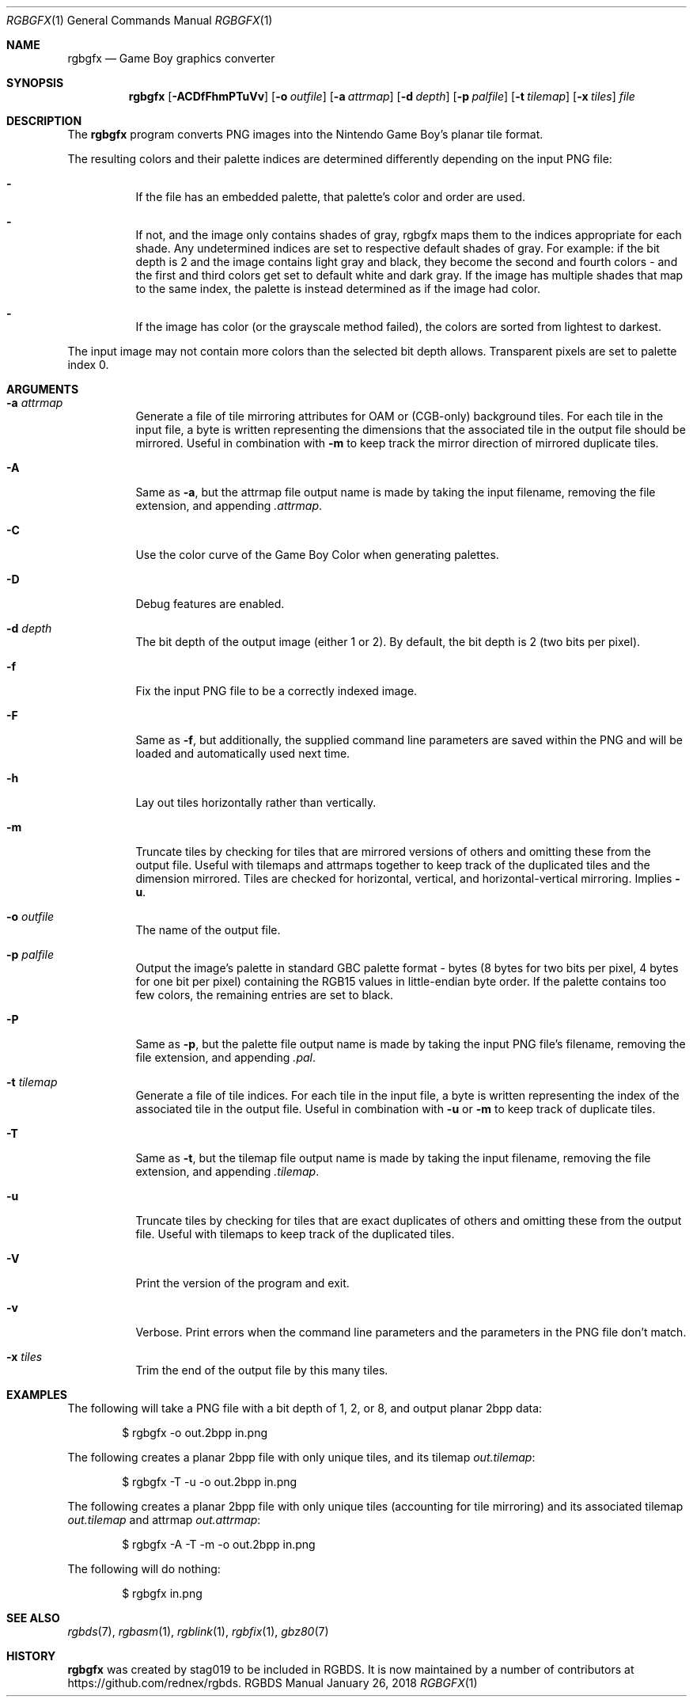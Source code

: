 .\"
.\" This file is part of RGBDS.
.\"
.\" Copyright (c) 2013-2018, stag019 and RGBDS contributors.
.\"
.\" SPDX-License-Identifier: MIT
.\"
.Dd January 26, 2018
.Dt RGBGFX 1
.Os RGBDS Manual
.Sh NAME
.Nm rgbgfx
.Nd Game Boy graphics converter
.Sh SYNOPSIS
.Nm rgbgfx
.Op Fl ACDfFhmPTuVv
.Op Fl o Ar outfile
.Op Fl a Ar attrmap
.Op Fl d Ar depth
.Op Fl p Ar palfile
.Op Fl t Ar tilemap
.Op Fl x Ar tiles
.Ar file
.Sh DESCRIPTION
The
.Nm
program converts PNG images into the Nintendo Game Boy's planar tile format.

The resulting colors and their palette indices are determined differently
depending on the input PNG file:
.Bl -dash -width Ds
.It
If the file has an embedded palette, that palette's color and order are used.
.It
If not, and the image only contains shades of gray, rgbgfx maps them to the
indices appropriate for each shade. Any undetermined indices are set to
respective default shades of gray. For example: if the bit depth is 2 and the
image contains light gray and black, they become the second and fourth colors -
and the first and third colors get set to default white and dark gray. If the
image has multiple shades that map to the same index, the palette is instead
determined as if the image had color.
.It
If the image has color (or the grayscale method failed), the colors are sorted
from lightest to darkest.
.El

The input image may not contain more colors than the selected bit depth
allows. Transparent pixels are set to palette index 0.
.Sh ARGUMENTS
.Bl -tag -width Ds
.It Fl a Ar attrmap
Generate a file of tile mirroring attributes for OAM or (CGB-only) background
tiles. For each tile in the input file, a byte is written representing the
dimensions that the associated tile in the output file should be mirrored.
Useful in combination with
.Fl m
to keep track the mirror direction of mirrored duplicate tiles.
.It Fl A
Same as
.Fl a ,
but the attrmap file output name is made by taking the input filename, removing
the file extension, and appending
.Pa .attrmap .
.It Fl C
Use the color curve of the Game Boy Color when generating palettes.
.It Fl D
Debug features are enabled.
.It Fl d Ar depth
The bit depth of the output image (either 1 or 2).
By default, the bit depth is 2 (two bits per pixel).
.It Fl f
Fix the input PNG file to be a correctly indexed image.
.It Fl F
Same as
.Fl f ,
but additionally, the supplied command line parameters are saved within the PNG
and will be loaded and automatically used next time.
.It Fl h
Lay out tiles horizontally rather than vertically.
.It Fl m
Truncate tiles by checking for tiles that are mirrored versions of others and
omitting these from the output file. Useful with tilemaps and attrmaps together
to keep track of the duplicated tiles and the dimension mirrored. Tiles are
checked for horizontal, vertical, and horizontal-vertical mirroring. Implies
.Fl u .
.It Fl o Ar outfile
The name of the output file.
.It Fl p Ar palfile
Output the image's palette in standard GBC palette format - bytes (8 bytes for
two bits per pixel, 4 bytes for one bit per pixel) containing the RGB15 values
in little-endian byte order. If the palette contains too few colors, the
remaining entries are set to black.
.It Fl P
Same as
.Fl p ,
but the palette file output name is made by taking the input PNG file's
filename, removing the file extension, and appending
.Pa .pal .
.It Fl t Ar tilemap
Generate a file of tile indices. For each tile in the input file, a byte is
written representing the index of the associated tile in the output file.
Useful in combination with
.Fl u
or
.Fl m
to keep track of duplicate tiles.
.It Fl T
Same as
.Fl t ,
but the tilemap file output name is made by taking the input filename, removing
the file extension, and appending
.Pa .tilemap .
.It Fl u
Truncate tiles by checking for tiles that are exact duplicates of others and
omitting these from the output file. Useful with tilemaps to keep track of the
duplicated tiles.
.It Fl V
Print the version of the program and exit.
.It Fl v
Verbose.
Print errors when the command line parameters and the parameters in
the PNG file don't match.
.It Fl x Ar tiles
Trim the end of the output file by this many tiles.
.El
.Sh EXAMPLES
The following will take a PNG file with a bit depth of 1, 2, or 8, and output
planar 2bpp data:
.Pp
.D1 $ rgbgfx -o out.2bpp in.png
.Pp
The following creates a planar 2bpp file with only unique tiles, and its tilemap
.Pa out.tilemap :
.Pp
.D1 $ rgbgfx -T -u -o out.2bpp in.png
.Pp
The following creates a planar 2bpp file with only unique tiles (accounting for
tile mirroring) and its associated tilemap
.Pa out.tilemap
and attrmap
.Pa out.attrmap :
.Pp
.D1 $ rgbgfx -A -T -m -o out.2bpp in.png
.Pp
The following will do nothing:
.Pp
.D1 $ rgbgfx in.png
.Sh SEE ALSO
.Xr rgbds 7 ,
.Xr rgbasm 1 ,
.Xr rgblink 1 ,
.Xr rgbfix 1 ,
.Xr gbz80 7
.Sh HISTORY
.Nm
was created by
.An stag019
to be included in RGBDS.
It is now maintained by a number of contributors at
.Lk https://github.com/rednex/rgbds .
